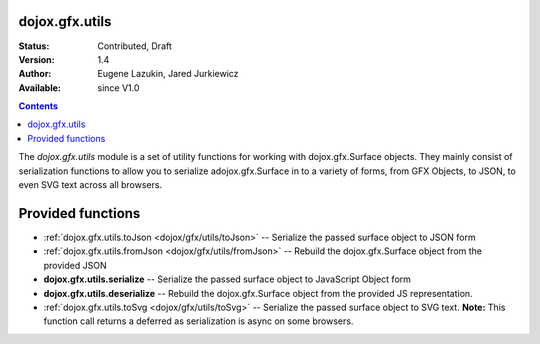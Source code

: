 .. _dojox/gfx/utils:

dojox.gfx.utils
===============

:Status: Contributed, Draft
:Version: 1.4
:Author: Eugene Lazukin, Jared Jurkiewicz
:Available: since V1.0

.. contents::
  :depth: 2

The *dojox.gfx.utils* module is a set of utility functions for working with dojox.gfx.Surface objects.  They mainly consist of serialization functions to allow you to serialize adojox.gfx.Surface in to a variety of forms, from GFX Objects, to JSON, to even SVG text across all browsers.

Provided functions
==================

* :ref:`dojox.gfx.utils.toJson <dojox/gfx/utils/toJson>`
  -- Serialize the passed surface object to JSON form
* :ref:`dojox.gfx.utils.fromJson <dojox/gfx/utils/fromJson>`
  -- Rebuild the dojox.gfx.Surface object from the provided JSON
* **dojox.gfx.utils.serialize**
  -- Serialize the passed surface object to JavaScript Object form
* **dojox.gfx.utils.deserialize**
  -- Rebuild the dojox.gfx.Surface object from the provided JS representation.
* :ref:`dojox.gfx.utils.toSvg <dojox/gfx/utils/toSvg>` 
  -- Serialize the passed surface object to SVG text.  **Note:** This function call returns a deferred as serialization is async on some browsers.
